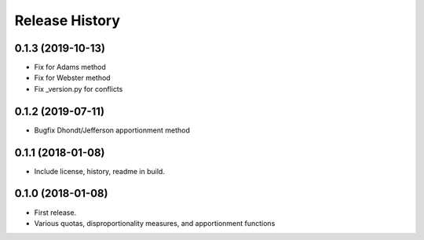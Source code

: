 Release History
---------------

0.1.3 (2019-10-13)
~~~~~~~~~~~~~~~~~~

* Fix for Adams method
* Fix for Webster method
* Fix _version.py for conflicts

0.1.2 (2019-07-11)
~~~~~~~~~~~~~~~~~~

* Bugfix Dhondt/Jefferson apportionment method

0.1.1 (2018-01-08)
~~~~~~~~~~~~~~~~~~

* Include license, history, readme in build.

0.1.0 (2018-01-08)
~~~~~~~~~~~~~~~~~~

* First release.
* Various quotas, disproportionality measures, and apportionment functions

